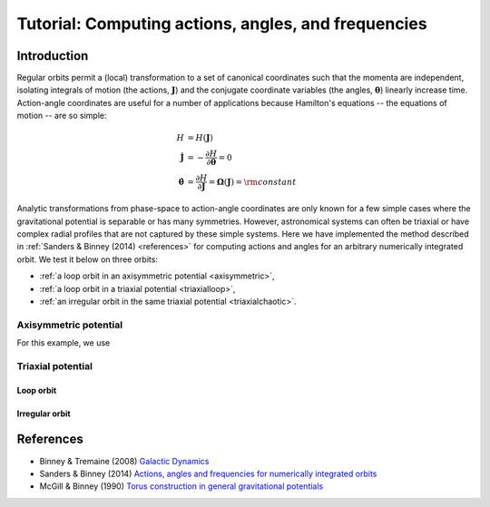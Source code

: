 .. _actionangle:

****************************************************
Tutorial: Computing actions, angles, and frequencies
****************************************************

Introduction
============

Regular orbits permit a (local) transformation to a set of canonical coordinates
such that the momenta are independent, isolating integrals of motion (the actions,
:math:`\boldsymbol{J}`) and the conjugate coordinate variables (the angles,
:math:`\boldsymbol{\theta}`) linearly increase time. Action-angle coordinates are
useful for a number of applications because Hamilton's equations -- the equations
of motion -- are so simple:

.. math::

    H &= H(\boldsymbol{J})\\
    \dot{\boldsymbol{J}} &= -\frac{\partial H}{\partial \boldsymbol{\theta}} = 0\\
    \dot{\boldsymbol{\theta}} &= \frac{\partial H}{\partial \boldsymbol{J}} = \boldsymbol{\Omega}(\boldsymbol{J}) = {\rm constant}

Analytic transformations from phase-space to action-angle coordinates are only
known for a few simple cases where the gravitational potential is separable or
has many symmetries. However, astronomical systems can often be triaxial or
have complex radial profiles that are not captured by these simple systems.
Here we have implemented the method described in
:ref:`Sanders & Binney (2014) <references>` for computing actions and angles
for an arbitrary numerically integrated orbit. We test it below on three orbits:

* :ref:`a loop orbit in an axisymmetric potential <axisymmetric>`,
* :ref:`a loop orbit in a triaxial potential <triaxialloop>`,
* :ref:`an irregular orbit in the same triaxial potential <triaxialchaotic>`.

.. _axisymmetric:

Axisymmetric potential
----------------------

For this example, we use

.. image:: ../_static/dynamics/orbit_Rz_axisymmetricloop.png

.. image:: ../_static/dynamics/action_hist_axisymmetricloop.png

.. image:: ../_static/dynamics/freq_hist_axisymmetricloop.png

Triaxial potential
------------------

.. _triaxialloop:

Loop orbit
^^^^^^^^^^

.. image:: ../_static/dynamics/orbit_xyz_triaxialloop.png

.. image:: ../_static/dynamics/action_hist_triaxialloop.png

.. image:: ../_static/dynamics/freq_hist_triaxialloop.png

.. _triaxialchaotic:

Irregular orbit
^^^^^^^^^^^^^^^

.. image:: ../_static/dynamics/orbit_xyz_triaxialchaotic.png

.. image:: ../_static/dynamics/action_hist_triaxialchaotic.png

.. image:: ../_static/dynamics/freq_hist_triaxialchaotic.png

.. _references:

References
==========

* Binney & Tremaine (2008) `Galactic Dynamics <http://press.princeton.edu/titles/8697.html>`_
* Sanders & Binney (2014) `Actions, angles and frequencies for numerically integrated orbits <http://arxiv.org/abs/1401.3600>`_
* McGill & Binney (1990) `Torus construction in general gravitational potentials <http://articles.adsabs.harvard.edu/cgi-bin/nph-iarticle_query?1990MNRAS.244..634M&amp;data_type=PDF_HIGH&amp;whole_paper=YES&amp;type=PRINTER&amp;filetype=.pdf>`_